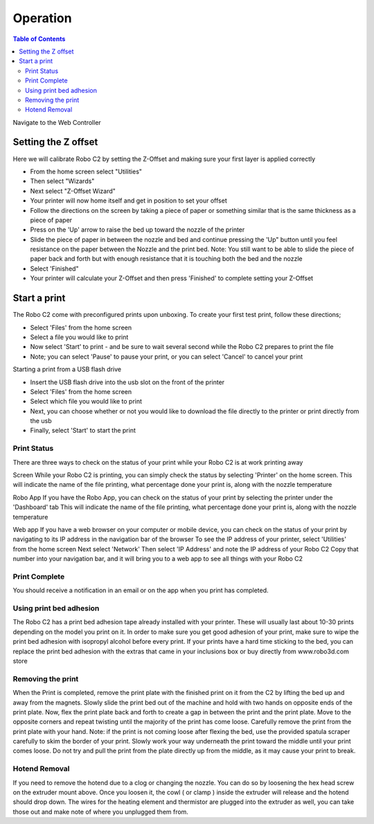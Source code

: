 .. Sphinx RTD theme demo documentation master file, created by
   sphinx-quickstart on Sun Nov  3 11:56:36 2013.
   You can adapt this file completely to your liking, but it should at least
   contain the root `toctree` directive.

=================================================
Operation
=================================================

.. contents:: Table of Contents



Navigate to the Web Controller

-----------
Setting the Z offset
-----------

Here we will calibrate Robo C2 by setting the Z-Offset and making sure your first layer is applied correctly

- From the home screen select "Utilities"
- Then select "Wizards"
- Next select "Z-Offset Wizard"
- Your printer will now home itself and get in position to set your offset
- Follow the directions on the screen by taking a piece of paper or something similar that is the same thickness as a piece of paper
- Press on the 'Up' arrow to raise the bed up toward the nozzle of the printer
- Slide the piece of paper in between the nozzle and bed and continue pressing the 'Up" button until you feel resistance on the paper between the Nozzle and the print bed. Note: You still want to be able to slide the piece of paper back and forth but with enough resistance that it is touching both the bed and the nozzle
- Select 'Finished" 
- Your printer will calculate your Z-Offset and then press 'Finished' to complete setting your Z-Offset

-----------
Start a print
-----------
The Robo C2 come with preconfigured prints upon unboxing. To create your first test print, follow these directions;

- Select 'Files' from the home screen
- Select a file you would like to print
- Now select 'Start' to print - and be sure to wait several second while the Robo C2 prepares to print the file
- Note; you can select 'Pause' to pause your print, or you can select 'Cancel' to cancel your print

Starting a print from a USB flash drive

- Insert the USB flash drive into the usb slot on the front of the printer
- Select 'Files' from the home screen
- Select which file you would like to print
- Next, you can choose whether or not you would like to download the file directly to the printer or print directly from the usb
- Finally, select 'Start' to start the print
   
Print Status
-----------
There are three ways to check on the status of your print while your Robo C2 is at work printing away

Screen
While your Robo C2 is printing, you can simply check the status by selecting 'Printer' on the home screen. This will indicate the name of the file printing, what percentage done your print is, along with the nozzle temperature

Robo App
If you have the Robo App, you can check on the status of your print by selecting the printer under the 'Dashboard' tab
This will indicate the name of the file printing, what percentage done your print is, along with the nozzle temperature

Web app
If you have a web browser on your computer or mobile device, you can check on the status of your print by navigating to its IP address in the navigation bar of the browser
To see the IP address of your printer, select 'Utilities' from the home screen
Next select 'Network'
Then select 'IP Address' and note the IP address of your Robo C2
Copy that number into your navigation bar, and it will bring you to a web app to see all things with your Robo C2

Print Complete
-----------
You should receive a notification in an email or on the app when you print has completed.

Using print bed adhesion
-----------
The Robo C2 has a print bed adhesion tape already installed with your printer. These will usually last about 10-30 prints depending on the model you print on it.
In order to make sure you get good adhesion of your print, make sure to wipe the print bed adhesion with isopropyl alcohol before every print.
If your prints have a hard time sticking to the bed, you can replace the print bed adhesion with the extras that came in your inclusions box or buy directly from www.robo3d.com store

Removing the print
------------
When the Print is completed, remove the print plate with the finished print on it from the C2 by lifting the bed up and away from the magnets. 
Slowly slide the print bed out of the machine and hold with two hands on opposite ends of the print plate. 
Now, flex the print plate back and forth to create a gap in between the print and the print plate. Move to the opposite corners and repeat twisting until the majority of the print has come loose.
Carefully remove the print from the print plate with your hand.
Note: if the print is not coming loose after flexing the bed, use the provided spatula scraper carefully to skim the border of your print. Slowly work your way underneath the print toward the middle until your print comes loose. Do not try and pull the print from the plate directly up from the middle, as it may cause your print to break.

Hotend Removal
-------------
If you need to remove the hotend due to a clog or changing the nozzle.  You can do so by loosening the hex head screw on the extruder mount above.  Once you loosen it, the cowl ( or clamp ) inside the extruder will release and the hotend should drop down.  The wires for the heating element and thermistor are plugged into the extruder as well, you can take those out and make note of where you unplugged them from.

